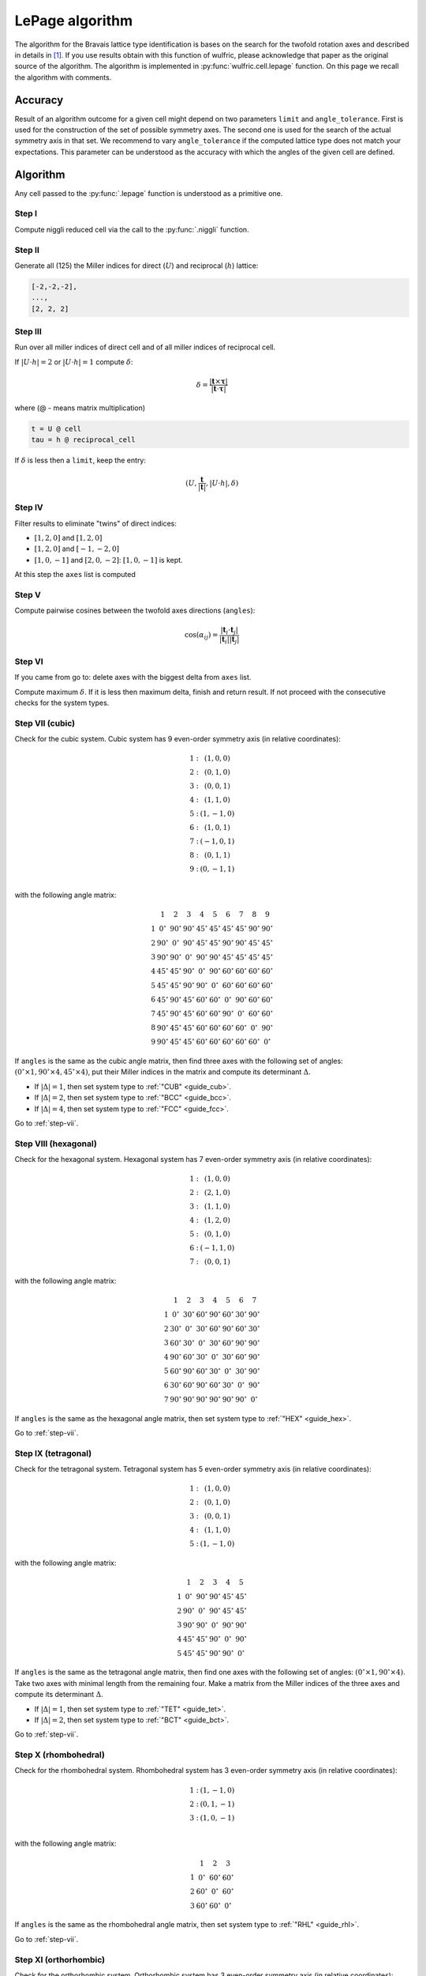 .. _library_lepage:

****************
LePage algorithm
****************

The algorithm for the Bravais lattice type identification is bases on the search for the
twofold rotation axes and described in details in [1]_. If you use results obtain with
this function of wulfric, please acknowledge that paper as the original source of the
algorithm. The algorithm is implemented in :py:func:`wulfric.cell.lepage` function. On
this page we recall the algorithm with comments.


Accuracy
========

Result of an algorithm outcome for a given cell might depend on two parameters ``limit``
and ``angle_tolerance``. First is used for the construction of the set of possible
symmetry axes. The second one is used for the search of the actual symmetry axis in that
set. We recommend to vary ``angle_tolerance`` if the computed lattice type does not match
your expectations. This parameter can be understood as the accuracy with which the angles
of the given cell are defined.


Algorithm
=========

Any cell passed to the :py:func:`.lepage` function is understood as a primitive one.

Step I
------
Compute niggli reduced cell via the call to the :py:func:`.niggli` function.

Step II
--------
Generate all (125) the Miller indices for direct (:math:`U`) and
reciprocal (:math:`h`) lattice:

.. code-block:: python

    [-2,-2,-2],
    ...,
    [2, 2, 2]

Step III
--------
Run over all miller indices of direct cell and of all miller indices
of reciprocal cell.

If :math:`\vert U \cdot h\vert = 2` or :math:`\vert U \cdot h\vert = 1` compute :math:`\delta`:

.. math::

    \delta = \frac{\vert \boldsymbol{t}\times\boldsymbol{\tau}\vert}{\vert \boldsymbol{t}\cdot\boldsymbol{\tau}\vert}

where (@ - means matrix multiplication)

.. code-block:: python

    t = U @ cell
    tau = h @ reciprocal_cell

If :math:`\delta` is less then a ``limit``, keep the entry:

.. math::

    (U, \frac{\boldsymbol{t}}{\vert\boldsymbol{t}\vert}, \vert U \cdot h\vert, \delta)

Step IV
-------
Filter results to eliminate "twins" of direct indices:

* :math:`[1, 2, 0]` and :math:`[1, 2, 0]`
* :math:`[1, 2, 0]` and :math:`[-1, -2, 0]`
* :math:`[1, 0, -1]` and :math:`[2, 0, -2]`: :math:`[1, 0, -1]` is kept.

At this step the ``axes`` list is computed

Step V
------

Compute pairwise cosines between the twofold axes directions (``angles``):

.. math::

    \cos(\alpha_{ij}) = \frac{\vert\boldsymbol{t}_i\cdot\boldsymbol{t}_j\vert}{\vert\boldsymbol{t}_i\vert\vert\boldsymbol{t}_j\vert}

.. _step-vii:

Step VI
-------
If you came from go to: delete axes with the biggest delta from ``axes`` list.

Compute maximum :math:`\delta`. If it is less then maximum delta, finish and return result.
If not proceed with the consecutive checks for the system types.

Step VII (cubic)
----------------

Check for the cubic system. Cubic system has
9 even-order symmetry axis (in relative coordinates):

.. math::

    \begin{matrix}
        1:& (1, 0, 0) \\
        2:& (0, 1, 0) \\
        3:& (0, 0, 1) \\
        4:& (1, 1, 0) \\
        5:& (1, -1, 0) \\
        6:& (1, 0, 1) \\
        7:& (-1, 0, 1) \\
        8:& (0, 1, 1) \\
        9:& (0, -1, 1) \\
    \end{matrix}

with the following angle matrix:

.. math::

    \begin{matrix}
          & 1          & 2          & 3          & 4          & 5          & 6          & 7          & 8          & 9          \\
        1 & 0^{\circ}  & 90^{\circ} & 90^{\circ} & 45^{\circ} & 45^{\circ} & 45^{\circ} & 45^{\circ} & 90^{\circ} & 90^{\circ} \\
        2 & 90^{\circ} & 0^{\circ}  & 90^{\circ} & 45^{\circ} & 45^{\circ} & 90^{\circ} & 90^{\circ} & 45^{\circ} & 45^{\circ} \\
        3 & 90^{\circ} & 90^{\circ} & 0^{\circ}  & 90^{\circ} & 90^{\circ} & 45^{\circ} & 45^{\circ} & 45^{\circ} & 45^{\circ} \\
        4 & 45^{\circ} & 45^{\circ} & 90^{\circ} & 0^{\circ}  & 90^{\circ} & 60^{\circ} & 60^{\circ} & 60^{\circ} & 60^{\circ} \\
        5 & 45^{\circ} & 45^{\circ} & 90^{\circ} & 90^{\circ} & 0^{\circ}  & 60^{\circ} & 60^{\circ} & 60^{\circ} & 60^{\circ} \\
        6 & 45^{\circ} & 90^{\circ} & 45^{\circ} & 60^{\circ} & 60^{\circ} & 0^{\circ}  & 90^{\circ} & 60^{\circ} & 60^{\circ} \\
        7 & 45^{\circ} & 90^{\circ} & 45^{\circ} & 60^{\circ} & 60^{\circ} & 90^{\circ} & 0^{\circ}  & 60^{\circ} & 60^{\circ} \\
        8 & 90^{\circ} & 45^{\circ} & 45^{\circ} & 60^{\circ} & 60^{\circ} & 60^{\circ} & 60^{\circ} & 0^{\circ}  & 90^{\circ} \\
        9 & 90^{\circ} & 45^{\circ} & 45^{\circ} & 60^{\circ} & 60^{\circ} & 60^{\circ} & 60^{\circ} & 60^{\circ} & 0^{\circ}
    \end{matrix}

If ``angles`` is the same as the cubic angle matrix,
then find three axes with the following set of angles:
:math:`(0^{\circ} \times 1, 90^{\circ}\times 4, 45^{\circ} \times 4)`, put their Miller indices
in the matrix and compute its determinant :math:`\Delta`.

* If :math:`\vert\Delta\vert = 1`, then set system type to :ref:`"CUB" <guide_cub>`.
* If :math:`\vert\Delta\vert = 2`, then set system type to :ref:`"BCC" <guide_bcc>`.
* If :math:`\vert\Delta\vert = 4`, then set system type to :ref:`"FCC" <guide_fcc>`.

Go to :ref:`step-vii`.

Step VIII (hexagonal)
---------------------

Check for the hexagonal system. Hexagonal system has
7 even-order symmetry axis (in relative coordinates):

.. math::

    \begin{matrix}
        1:& (1, 0, 0) \\
        2:& (2, 1, 0) \\
        3:& (1, 1, 0) \\
        4:& (1, 2, 0) \\
        5:& (0, 1, 0) \\
        6:& (-1, 1, 0) \\
        7:& (0, 0, 1)
    \end{matrix}

with the following angle matrix:

.. math::

    \begin{matrix}
          & 1          & 2          & 3          & 4          & 5          & 6          & 7          \\
        1 & 0^{\circ}  & 30^{\circ} & 60^{\circ} & 90^{\circ} & 60^{\circ} & 30^{\circ} & 90^{\circ} \\
        2 & 30^{\circ} & 0^{\circ}  & 30^{\circ} & 60^{\circ} & 90^{\circ} & 60^{\circ} & 30^{\circ} \\
        3 & 60^{\circ} & 30^{\circ} & 0^{\circ}  & 30^{\circ} & 60^{\circ} & 90^{\circ} & 90^{\circ} \\
        4 & 90^{\circ} & 60^{\circ} & 30^{\circ} & 0^{\circ}  & 30^{\circ} & 60^{\circ} & 90^{\circ} \\
        5 & 60^{\circ} & 90^{\circ} & 60^{\circ} & 30^{\circ} & 0^{\circ}  & 30^{\circ} & 90^{\circ} \\
        6 & 30^{\circ} & 60^{\circ} & 90^{\circ} & 60^{\circ} & 30^{\circ} & 0^{\circ}  & 90^{\circ} \\
        7 & 90^{\circ} & 90^{\circ} & 90^{\circ} & 90^{\circ} & 90^{\circ} & 90^{\circ} & 0^{\circ}
    \end{matrix}

If ``angles`` is the same as the hexagonal angle matrix,
then set system type to :ref:`"HEX" <guide_hex>`.

Go to :ref:`step-vii`.

Step IX (tetragonal)
--------------------

Check for the tetragonal system. Tetragonal system has
5 even-order symmetry axis (in relative coordinates):

.. math::

    \begin{matrix}
        1:& (1, 0, 0) \\
        2:& (0, 1, 0) \\
        3:& (0, 0, 1) \\
        4:& (1, 1, 0) \\
        5:& (1, -1, 0)
    \end{matrix}

with the following angle matrix:

.. math::

    \begin{matrix}
          & 1          & 2          & 3          & 4          & 5          \\
        1 & 0^{\circ}  & 90^{\circ} & 90^{\circ} & 45^{\circ} & 45^{\circ} \\
        2 & 90^{\circ} & 0^{\circ}  & 90^{\circ} & 45^{\circ} & 45^{\circ} \\
        3 & 90^{\circ} & 90^{\circ} & 0^{\circ}  & 90^{\circ} & 90^{\circ} \\
        4 & 45^{\circ} & 45^{\circ} & 90^{\circ} & 0^{\circ}  & 90^{\circ} \\
        5 & 45^{\circ} & 45^{\circ} & 90^{\circ} & 90^{\circ} & 0^{\circ}
    \end{matrix}

If ``angles`` is the same as the tetragonal angle matrix,
then find one axes with the following set of angles:
:math:`(0^{\circ} \times 1, 90^{\circ}\times 4)`. Take two axes with minimal length from
the remaining four. Make a matrix from the Miller indices of the three axes and compute
its determinant :math:`\Delta`.

* If :math:`\vert\Delta\vert  = 1`, then set system type to :ref:`"TET" <guide_tet>`.
* If :math:`\vert\Delta\vert  = 2`, then set system type to :ref:`"BCT" <guide_bct>`.

Go to :ref:`step-vii`.

Step X (rhombohedral)
---------------------

Check for the rhombohedral system. Rhombohedral system has
3 even-order symmetry axis (in relative coordinates):

.. math::

    \begin{matrix}
        1:& (1, -1, 0) \\
        2:& (0, 1, -1) \\
        3:& (1, 0, -1) \\
    \end{matrix}

with the following angle matrix:

.. math::

    \begin{matrix}
          & 1          & 2          & 3           \\
        1 & 0^{\circ}  & 60^{\circ} & 60^{\circ} \\
        2 & 60^{\circ} & 0^{\circ}  & 60^{\circ} \\
        3 & 60^{\circ} & 60^{\circ} & 0^{\circ}
    \end{matrix}

If ``angles`` is the same as the rhombohedral angle matrix,
then set system type to :ref:`"RHL" <guide_rhl>`.

Go to :ref:`step-vii`.

Step XI (orthorhombic)
----------------------

Check for the orthorhombic system. Orthorhombic system has
3 even-order symmetry axis (in relative coordinates):

.. math::

    \begin{matrix}
        1:& (1, 0, 0) \\
        2:& (0, 1, 0) \\
        3:& (0, 0, 1) \\
    \end{matrix}

with the following angle matrix:

.. math::

    \begin{matrix}
          & 1          & 2          & 3           \\
        1 & 0^{\circ}  & 90^{\circ} & 90^{\circ}  \\
        2 & 90^{\circ} & 0^{\circ}  & 90^{\circ}  \\
        3 & 90^{\circ} & 90^{\circ} & 0
    \end{matrix}

If ``angles`` is the same as the orthorhombic angle matrix,
then make a matrix from the Miller indices of the three symmetry axes and
compute its determinant :math:`\Delta`.

* If :math:`\vert\Delta\vert  = 1`, then set system type to :ref:`"ORC" <guide_orc>`.
* If :math:`\vert\Delta\vert  = 4`, then set system type to ":ref:`"ORCF" <guide_orcf>`.
* If :math:`\vert\Delta\vert  = 2`, then check for :ref:`"ORCC" <guide_orcc>` vs :ref:`"ORCI" <guide_orci>`.
    Define matrix :math:`C` as the matrix where columns are the Miller indices of
    the three symmetry axes. Compute the vector:

    .. code-block:: python

        v = C @ [1, 1, 1]

    If the elements of v are |coprime|_, then set system type to :ref:`"ORCI" <guide_orci>`,
    otherwise set the system type to :ref:`"ORCC" <guide_orcc>`.

Go to :ref:`step-vii`.


Step XII (monoclinic)
---------------------

Check for the monoclinic system. Monoclinic system has
1 even-order symmetry axis (in relative coordinates
with respect to the conventional lattice as defined in [2]_):

.. math::

    \begin{matrix}
        1:& (1, 0, 0) \\
    \end{matrix}

with the following angle matrix:

.. math::

    \begin{matrix}
          & 1         \\
        1 & 0^{\circ}
    \end{matrix}

If ``angles`` is the same as the monoclinic angle matrix,
then define two shortest translation vectors in the plane
perpendicular to the twofold rotation axis. Put Miller indices of these
two vectors and of twofold axis in a matrix and compute its determinant :math:`\Delta`

* If :math:`\vert\Delta\vert  = 1`, then set system type to :ref:`"MCL" <guide_mcl>`.
* If :math:`\vert\Delta\vert  = 2`, then set system type to :ref:`"MCLC" <guide_mclc>`.


Go to :ref:`step-vii`.

Step XIII (trigonal)
--------------------

If all previous checks failed set system type to :ref:`"TRI" <guide_tri>` and go to :ref:`step-vii`.


References
==========

.. [1] Le Page, Y., 1982.
    The derivation of the axes of the conventional unit cell from
    the dimensions of the Buerger-reduced cell.
    Journal of Applied Crystallography, 15(3), pp.255-259.

.. [2] Setyawan, W. and Curtarolo, S., 2010.
    High-throughput electronic band structure calculations:
    Challenges and tools.
    Computational materials science, 49(2), pp. 299-312.
